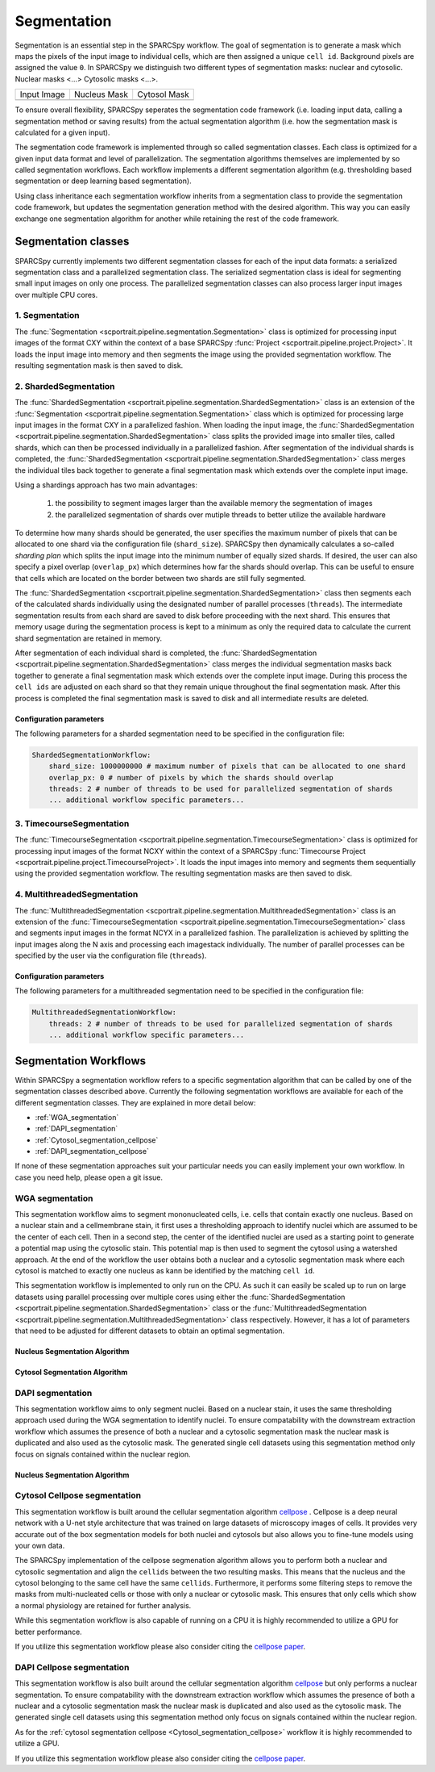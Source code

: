 .. _segmentation:

Segmentation
============

Segmentation is an essential step in the SPARCSpy workflow. The goal of segmentation is to generate a mask which maps the pixels of the input image to individual cells, which are then assigned a unique ``cell id``. Background pixels are assigned the value ``0``. In SPARCSpy we distinguish two different types of segmentation masks: nuclear and cytosolic. Nuclear masks <...> Cytosolic masks <...>.

.. |pic1| image:: ../images/input_image.png
   :width: 100%

.. |pic2| image:: ../images/nucleus_mask.png
   :width: 100%

.. |pic3| image:: ../images/cytosol_mask.png
   :width: 100%

+-----------------------+-----------------------+-----------------------+
| Input Image           | Nucleus Mask          | Cytosol Mask          |
+-----------------------+-----------------------+-----------------------+
| |pic1|                | |pic2|                | |pic3|                |
+-----------------------+-----------------------+-----------------------+

To ensure overall flexibility, SPARCSpy seperates the segmentation code framework (i.e. loading input data, calling a segmentation method or saving results) from the actual segmentation algorithm (i.e. how the segmentation mask is calculated for a given input).

The segmentation code framework is implemented through so called segmentation classes. Each class is optimized for a given input data format and level of parallelization. The segmentation algorithms themselves are implemented by so called segmentation workflows. Each workflow implements a different segmentation algorithm (e.g. thresholding based segmentation or deep learning based segmentation). 

Using class inheritance each segmentation workflow inherits from a segmentation class to provide the segmentation code framework, but updates the segmentation generation method with the desired algorithm. This way you can easily exchange one segmentation algorithm for another while retaining the rest of the code framework.

Segmentation classes
--------------------

SPARCSpy currently implements two different segmentation classes for each of the input data formats: a serialized segmentation class and a parallelized segmentation class. The serialized segmentation class is ideal for segmenting small input images on only one process. The parallelized segmentation classes can also process larger input images over multiple CPU cores.

.. image:: ../images/segmentation_classes.png
   :width: 100%
   :align: center
   :alt: Segmentation classes overview

1. Segmentation
+++++++++++++++

The :func:`Segmentation <scportrait.pipeline.segmentation.Segmentation>` class is optimized for processing input images of the format CXY within the context of a base SPARCSpy :func:`Project <scportrait.pipeline.project.Project>`. It loads the input image into memory and then segments the image using the provided segmentation workflow. The resulting segmentation mask is then saved to disk.

2. ShardedSegmentation
++++++++++++++++++++++

The :func:`ShardedSegmentation <scportrait.pipeline.segmentation.ShardedSegmentation>` class is an extension of the :func:`Segmentation <scportrait.pipeline.segmentation.Segmentation>` class which is optimized for processing large input images in the format CXY in a parallelized fashion. When loading the input image, the :func:`ShardedSegmentation <scportrait.pipeline.segmentation.ShardedSegmentation>` class splits the provided image into smaller tiles, called shards, which can then be processed individually in a parallelized fashion. After segmentation of the individual shards is completed, the :func:`ShardedSegmentation <scportrait.pipeline.segmentation.ShardedSegmentation>` class merges the individual tiles back together to generate a final segmentation mask which extends over the complete input image.

Using a shardings approach has two main advantages:

    1. the possibility to segment images larger than the available memory the segmentation of images
    2. the parallelized segmentation of shards over mutiple threads to better utilize the available hardware

To determine how many shards should be generated, the user specifies the maximum number of pixels that can be allocated to one shard via the configuration file (``shard_size``). SPARCSpy then dynamically calculates a so-called `sharding plan` which splits the input image into the minimum number of equally sized shards. If desired, the user can also specify a pixel overlap (``overlap_px``) which determines how far the shards should overlap. This can be useful to ensure that cells which are located on the border between two shards are still fully segmented. 

The :func:`ShardedSegmentation <scportrait.pipeline.segmentation.ShardedSegmentation>` class then segments each of the calculated shards individually using the designated number of parallel processes (``threads``). The intermediate segmentation results from each shard are saved to disk  before proceeding with the next shard. This ensures that memory usage during the segmentation process is kept to a minimum as only the required data to calculate the current shard segmentation are retained in memory.

After segmentation of each individual shard is completed, the :func:`ShardedSegmentation <scportrait.pipeline.segmentation.ShardedSegmentation>` class merges the individual segmentation masks back together to generate a final segmentation mask which extends over the complete input image. During this process the ``cell ids`` are adjusted on each shard so that they remain unique throughout the final segmentation mask. After this process is completed the final segmentation mask is saved to disk and all intermediate results are deleted. 

Configuration parameters
^^^^^^^^^^^^^^^^^^^^^^^^

The following parameters for a sharded segmentation need to be specified in the configuration file:

.. code:: yaml

    ShardedSegmentationWorkflow:
        shard_size: 1000000000 # maximum number of pixels that can be allocated to one shard
        overlap_px: 0 # number of pixels by which the shards should overlap
        threads: 2 # number of threads to be used for parallelized segmentation of shards
        ... additional workflow specific parameters...
    

3. TimecourseSegmentation
+++++++++++++++++++++++++

The :func:`TimecourseSegmentation <scportrait.pipeline.segmentation.TimecourseSegmentation>` class is optimized for processing input images of the format NCXY within the context of a SPARCSpy :func:`Timecourse Project <scportrait.pipeline.project.TimecourseProject>`. It loads the input images into memory and segments them sequentially using the provided segmentation workflow. The resulting segmentation masks are then saved to disk.

4. MultithreadedSegmentation
++++++++++++++++++++++++++++

The :func:`MultithreadedSegmentation <scportrait.pipeline.segmentation.MultithreadedSegmentation>` class is an extension of the :func:`TimecourseSegmentation <scportrait.pipeline.segmentation.TimecourseSegmentation>` class and segments input images in the format NCYX in a parallelized fashion. The parallelization is achieved by splitting the input images along the N axis and processing each imagestack individually. The number of parallel processes can be specified by the user via the configuration file (``threads``).

Configuration parameters
^^^^^^^^^^^^^^^^^^^^^^^^

The following parameters for a multithreaded segmentation need to be specified in the configuration file:

.. code:: yaml

    MultithreadedSegmentationWorkflow:
        threads: 2 # number of threads to be used for parallelized segmentation of shards
        ... additional workflow specific parameters...
    
Segmentation Workflows
----------------------
Within SPARCSpy a segmentation workflow refers to a specific segmentation algorithm that can be called by one of the segmentation classes described above. Currently the following segmentation workflows are available for each of the different segmentation classes. They are explained in more detail below:

- :ref:`WGA_segmentation`
- :ref:`DAPI_segmentation`
- :ref:`Cytosol_segmentation_cellpose`
- :ref:`DAPI_segmentation_cellpose`

If none of these segmentation approaches suit your particular needs you can easily implement your own workflow. In case you need help, please open a git issue.

.. _WGA_segmentation:

WGA segmentation
++++++++++++++++

This segmentation workflow aims to segment mononucleated cells, i.e. cells that contain exactly one nucleus. Based on a nuclear stain and a cellmembrane stain, it first uses a thresholding approach to identify nuclei which are assumed to be the center of each cell. Then in a second step, the center of the identified nuclei are used as a starting point to generate a potential map using the cytosolic stain. This potential map is then used to segment the cytosol using a watershed approach. At the end of the workflow the user obtains both a nuclear and a cytosolic segmentation mask where each cytosol is matched to exactly one nucleus as kann be identified by the matching ``cell id``. 

This segmentation workflow is implemented to only run on the CPU. As such it can easily be scaled up to run on large datasets using parallel processing over multiple cores using either the :func:`ShardedSegmentation <scportrait.pipeline.segmentation.ShardedSegmentation>` class or the :func:`MultithreadedSegmentation <scportrait.pipeline.segmentation.MultithreadedSegmentation>` class respectively. However, it has a lot of parameters that need to be adjusted for different datasets to obtain an optimal segmentation.

..  code-block:: yaml
    :caption: Example configuration for  WGASegmentation

    WGASegmentation:
        input_channels: 3
        chunk_size: 50 # chunk size for chunked HDF5 storage. is needed for correct caching and high performance reading. should be left at 50.
        lower_quantile_normalization:   0.001
        upper_quantile_normalization:   0.999
        median_filter_size:   4 # Size in pixels
        nucleus_segmentation:
            lower_quantile_normalization:   0.01 # quantile normalization of dapi channel before local tresholding. Strong normalization (0.05,0.95) can help with nuclear speckles.
            upper_quantile_normalization:   0.99 # quantile normalization of dapi channel before local tresholding. Strong normalization (0.05,0.95) can help with nuclear speckles.
            median_block: 41 # Size of pixel disk used for median, should be uneven
            median_step: 4
            threshold: 0.2 # threshold above which nucleus is detected, if not specified a global threshold is calcualted using otsu
            min_distance: 8 # minimum distance between two nucleis in pixel
            peak_footprint: 7 # 
            speckle_kernel: 9 # Erosion followed by Dilation to remove speckels, size in pixels, should be uneven
            dilation: 0 # final dilation of pixel mask       
            min_size: 200 # minimum nucleus area in pixel
            max_size: 5000 # maximum nucleus area in pixel
            contact_filter: 0.5 # minimum nucleus contact with background
        wga_segmentation:
            threshold: 0.05 # threshold above which cytosol is detected, if not specified a global threshold is calcualted using otsu
            lower_quantile_normalization: 0.01
            upper_quantile_normalization: 0.99
            erosion: 2 # erosion and dilation are used for speckle removal and shrinking / dilation
            dilation: 7 # for no change in size choose erosion = dilation, for larger cells increase the mask erosion
            min_clip: 0
            max_clip: 0.2
            min_size: 200
            max_size: 30000
        chunk_size: 50

Nucleus Segmentation Algorithm
^^^^^^^^^^^^^^^^^^^^^^^^^^^^^^

.. image:: ../images/WGA_segmentation_nucleus.png
   :width: 100%
   :align: left
   :alt: Nuclear segmentation algorithm steps


Cytosol Segmentation Algorithm
^^^^^^^^^^^^^^^^^^^^^^^^^^^^^^

.. image:: ../images/WGA_segmentation_cytosol.png
   :width: 100%
   :align: left
   :alt: Cytosol segmentation algorithm steps


.. _DAPI_segmentation:

DAPI segmentation
+++++++++++++++++

This segmentation workflow aims to only segment nuclei. Based on a nuclear stain, it uses the same thresholding approach used during the WGA segmentation to identify nuclei. To ensure compatability with the downstream extraction workflow which assumes the presence of both a nuclear and a cytosolic segmentation mask the nuclear mask is duplicated and also used as the cytosolic mask. The generated single cell datasets using this segmentation method only focus on signals contained within the nuclear region.

..  code-block:: yaml
    :caption: Example configuration for  WGASegmentation

    DAPISegmentation:
        input_channels: 3
        chunk_size: 50 # chunk size for chunked HDF5 storage. is needed for correct caching and high performance reading. should be left at 50.
        lower_quantile_normalization:   0.001
        upper_quantile_normalization:   0.999
        median_filter_size:   4 # Size in pixels
        nucleus_segmentation:
            lower_quantile_normalization:   0.01 # quantile normalization of dapi channel before local tresholding. Strong normalization (0.05,0.95) can help with nuclear speckles.
            upper_quantile_normalization:   0.99 # quantile normalization of dapi channel before local tresholding. Strong normalization (0.05,0.95) can help with nuclear speckles.
            median_block: 41 # Size of pixel disk used for median, should be uneven
            median_step: 4
            threshold: 0.2 # threshold above which nucleus is detected, if not specified a global threshold is calcualted using otsu
            min_distance: 8 # minimum distance between two nucleis in pixel
            peak_footprint: 7 # 
            speckle_kernel: 9 # Erosion followed by Dilation to remove speckels, size in pixels, should be uneven
            dilation: 0 # final dilation of pixel mask       
            min_size: 200 # minimum nucleus area in pixel
            max_size: 5000 # maximum nucleus area in pixel
            contact_filter: 0.5 # minimum nucleus contact with background
        chunk_size: 50

Nucleus Segmentation Algorithm
^^^^^^^^^^^^^^^^^^^^^^^^^^^^^^
.. image:: ../images/WGA_segmentation_nucleus.png
   :width: 100%
   :align: center
   :alt: Nuclear segmentation algorithm steps

.. _Cytosol_segmentation_cellpose:

Cytosol Cellpose segmentation
+++++++++++++++++++++++++++++

This segmentation workflow is built around the cellular segmentation algorithm `cellpose <https://cellpose.readthedocs.io/en/latest/>`_ . Cellpose is a deep neural network with a U-net style architecture that was trained on large datasets of microscopy images of cells. It provides very accurate out of the box segmentation models for both nuclei and cytosols but also allows you to fine-tune models using your own data. 

The SPARCSpy implementation of the cellpose segmenation algorithm allows you to perform both a nuclear and cytosolic segmentation and align the ``cellids`` between the two resulting masks. This means that the nucleus and the cytosol belonging to the same cell have the same ``cellids``. Furthermore, it performs some filtering steps to remove the masks from multi-nucleated cells or those with only a nuclear or cytosolic mask. This ensures that only cells which show a normal physiology are retained for further analysis.

While this segmentation workflow is also capable of running on a CPU it is highly recommended to utilize a GPU for better performance. 

If you utilize this segmentation workflow please also consider citing the `cellpose paper <https://www.nature.com/articles/s41592-022-01663-4#Sec8>`_. 

..  code-block:: yaml
    :caption: Example configuration for  Sharded Cytosol Cellpose Segmentation

    ShardedCytosolSegmentationCellpose:
        #segmentation class specific
        input_channels: 2
        output_masks: 2
        shard_size: 120000000 # maxmimum number of pixel per tile
        overlap_px: 100
        chunk_size: 50 # chunk size for chunked HDF5 storage. is needed for correct caching and high performance reading. should be left at 50.
        threads: 1 # number of shards / tiles segmented at the same size. should be adapted to the maximum amount allowed by memory.
        cache: "/fs/pool/pool-mann-maedler-shared/temp"
        #segmentation workflow specific
        nGPUs: 2
        lower_quantile_normalization:   0.001
        upper_quantile_normalization:   0.999
        median_filter_size: 6 # Size in pixels
        nucleus_segmentation:
            model: "nuclei"
        cytosol_segmentation:
            model: "cyto2"
        chunk_size: 50
        filtering_threshold: 0.95

.. _DAPI_segmentation_cellpose:

DAPI Cellpose segmentation
++++++++++++++++++++++++++

This segmentation workflow is also built around the cellular segmentation algorithm `cellpose <https://cellpose.readthedocs.io/en/latest/>`_  but only performs a nuclear segmentation. To ensure compatability with the downstream extraction workflow which assumes the presence of both a nuclear and a cytosolic segmentation mask the nuclear mask is duplicated and also used as the cytosolic mask. The generated single cell datasets using this segmentation method only focus on signals contained within the nuclear region.

As for the :ref:`cytosol segmentation cellpose <Cytosol_segmentation_cellpose>` workflow it is highly recommended to utilize a GPU.

If you utilize this segmentation workflow please also consider citing the `cellpose paper <https://www.nature.com/articles/s41592-022-01663-4#Sec8>`_. 

..  code-block:: yaml
    :caption: Example configuration for  DAPI Cellpose segmentation

    ShardedDAPISegmentationCellpose:
        #segmentation class specific
        input_channels: 2
        output_masks: 2
        shard_size: 120000000 # maxmimum number of pixel per tile
        overlap_px: 100
        chunk_size: 50 # chunk size for chunked HDF5 storage. is needed for correct caching and high performance reading. should be left at 50.
        cache: "/fs/pool/pool-mann-maedler-shared/temp"
        # segmentation workflow specific
        nGPUs: 2
        lower_quantile_normalization:   0.001
        upper_quantile_normalization:   0.999
        median_filter_size: 6 # Size in pixels
        nucleus_segmentation:
            model: "nuclei"